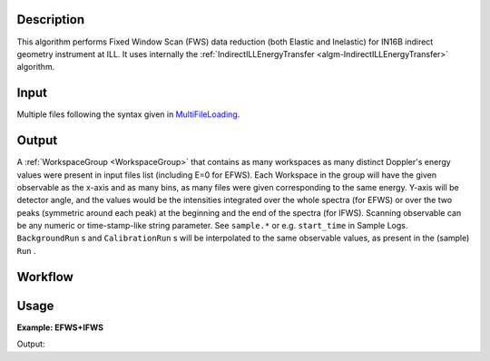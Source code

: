 .. algorithm::

.. summary::

.. alias::

.. properties::

Description
-----------

This algorithm performs Fixed Window Scan (FWS) data reduction (both Elastic and Inelastic) for IN16B indirect geometry instrument at ILL.
It uses internally the :ref:`IndirectILLEnergyTransfer <algm-IndirectILLEnergyTransfer>` algorithm.

Input
-----
Multiple files following the syntax given in `MultiFileLoading <http://www.mantidproject.org/MultiFileLoading>`_.

Output
------
A :ref:`WorkspaceGroup <WorkspaceGroup>` that contains as many workspaces as many distinct Doppler's energy values were present in input files list (including E=0 for EFWS).
Each Workspace in the group will have the given observable as the x-axis and as many bins, as many files were given corresponding to the same energy.
Y-axis will be detector angle, and the values would be the intensities integrated over the whole spectra (for EFWS) or over the two peaks
(symmetric around each peak) at the beginning and the end of the spectra (for IFWS).
Scanning observable can be any numeric or time-stamp-like string parameter.
See ``sample.*`` or e.g. ``start_time`` in Sample Logs.
``BackgroundRun`` s and ``CalibrationRun`` s will be interpolated to the same observable values, as
present in the (sample) ``Run`` .

Workflow
--------

.. diagram:: IndirectILLReductionFWS-v1_wkflw.dot

Usage
-----

**Example: EFWS+IFWS**

.. testcode:: ExFixedWindowScans

    ws = IndirectILLReductionFWS(Run='083072:083077')
    print "Result is now a WorkspaceGroup, which has %d workspaces, one per each energy value" % ws.getNumberOfEntries()
    print "first item, called %s corresponds to energy value of %s" % \
    (ws.getItem(0).getName(),ws.getItem(0).getName().split('_')[1])
    print "it has %d histograms and %d bins, one per each temperature" % \
    (ws.getItem(0).getNumberHistograms(),ws.getItem(0).blocksize())

Output:

.. testoutput:: ExFixedWindowScans

    Result is now a WorkspaceGroup, which has 3 workspaces, one per each energy value
    first item, called ws_0.0 corresponds to energy value of 0.0
    it has 18 histograms and 2 bins, one per each temperature

.. categories::

.. sourcelink::
